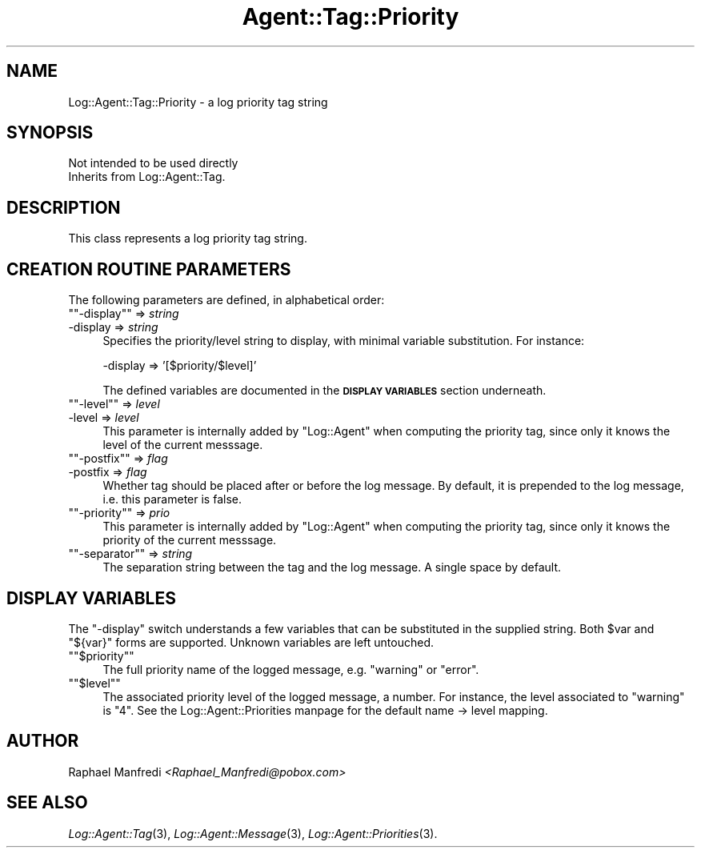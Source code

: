 .\" Automatically generated by Pod::Man version 1.15
.\" Mon Apr 23 13:11:45 2001
.\"
.\" Standard preamble:
.\" ======================================================================
.de Sh \" Subsection heading
.br
.if t .Sp
.ne 5
.PP
\fB\\$1\fR
.PP
..
.de Sp \" Vertical space (when we can't use .PP)
.if t .sp .5v
.if n .sp
..
.de Ip \" List item
.br
.ie \\n(.$>=3 .ne \\$3
.el .ne 3
.IP "\\$1" \\$2
..
.de Vb \" Begin verbatim text
.ft CW
.nf
.ne \\$1
..
.de Ve \" End verbatim text
.ft R

.fi
..
.\" Set up some character translations and predefined strings.  \*(-- will
.\" give an unbreakable dash, \*(PI will give pi, \*(L" will give a left
.\" double quote, and \*(R" will give a right double quote.  | will give a
.\" real vertical bar.  \*(C+ will give a nicer C++.  Capital omega is used
.\" to do unbreakable dashes and therefore won't be available.  \*(C` and
.\" \*(C' expand to `' in nroff, nothing in troff, for use with C<>
.tr \(*W-|\(bv\*(Tr
.ds C+ C\v'-.1v'\h'-1p'\s-2+\h'-1p'+\s0\v'.1v'\h'-1p'
.ie n \{\
.    ds -- \(*W-
.    ds PI pi
.    if (\n(.H=4u)&(1m=24u) .ds -- \(*W\h'-12u'\(*W\h'-12u'-\" diablo 10 pitch
.    if (\n(.H=4u)&(1m=20u) .ds -- \(*W\h'-12u'\(*W\h'-8u'-\"  diablo 12 pitch
.    ds L" ""
.    ds R" ""
.    ds C` ""
.    ds C' ""
'br\}
.el\{\
.    ds -- \|\(em\|
.    ds PI \(*p
.    ds L" ``
.    ds R" ''
'br\}
.\"
.\" If the F register is turned on, we'll generate index entries on stderr
.\" for titles (.TH), headers (.SH), subsections (.Sh), items (.Ip), and
.\" index entries marked with X<> in POD.  Of course, you'll have to process
.\" the output yourself in some meaningful fashion.
.if \nF \{\
.    de IX
.    tm Index:\\$1\t\\n%\t"\\$2"
..
.    nr % 0
.    rr F
.\}
.\"
.\" For nroff, turn off justification.  Always turn off hyphenation; it
.\" makes way too many mistakes in technical documents.
.hy 0
.if n .na
.\"
.\" Accent mark definitions (@(#)ms.acc 1.5 88/02/08 SMI; from UCB 4.2).
.\" Fear.  Run.  Save yourself.  No user-serviceable parts.
.bd B 3
.    \" fudge factors for nroff and troff
.if n \{\
.    ds #H 0
.    ds #V .8m
.    ds #F .3m
.    ds #[ \f1
.    ds #] \fP
.\}
.if t \{\
.    ds #H ((1u-(\\\\n(.fu%2u))*.13m)
.    ds #V .6m
.    ds #F 0
.    ds #[ \&
.    ds #] \&
.\}
.    \" simple accents for nroff and troff
.if n \{\
.    ds ' \&
.    ds ` \&
.    ds ^ \&
.    ds , \&
.    ds ~ ~
.    ds /
.\}
.if t \{\
.    ds ' \\k:\h'-(\\n(.wu*8/10-\*(#H)'\'\h"|\\n:u"
.    ds ` \\k:\h'-(\\n(.wu*8/10-\*(#H)'\`\h'|\\n:u'
.    ds ^ \\k:\h'-(\\n(.wu*10/11-\*(#H)'^\h'|\\n:u'
.    ds , \\k:\h'-(\\n(.wu*8/10)',\h'|\\n:u'
.    ds ~ \\k:\h'-(\\n(.wu-\*(#H-.1m)'~\h'|\\n:u'
.    ds / \\k:\h'-(\\n(.wu*8/10-\*(#H)'\z\(sl\h'|\\n:u'
.\}
.    \" troff and (daisy-wheel) nroff accents
.ds : \\k:\h'-(\\n(.wu*8/10-\*(#H+.1m+\*(#F)'\v'-\*(#V'\z.\h'.2m+\*(#F'.\h'|\\n:u'\v'\*(#V'
.ds 8 \h'\*(#H'\(*b\h'-\*(#H'
.ds o \\k:\h'-(\\n(.wu+\w'\(de'u-\*(#H)/2u'\v'-.3n'\*(#[\z\(de\v'.3n'\h'|\\n:u'\*(#]
.ds d- \h'\*(#H'\(pd\h'-\w'~'u'\v'-.25m'\f2\(hy\fP\v'.25m'\h'-\*(#H'
.ds D- D\\k:\h'-\w'D'u'\v'-.11m'\z\(hy\v'.11m'\h'|\\n:u'
.ds th \*(#[\v'.3m'\s+1I\s-1\v'-.3m'\h'-(\w'I'u*2/3)'\s-1o\s+1\*(#]
.ds Th \*(#[\s+2I\s-2\h'-\w'I'u*3/5'\v'-.3m'o\v'.3m'\*(#]
.ds ae a\h'-(\w'a'u*4/10)'e
.ds Ae A\h'-(\w'A'u*4/10)'E
.    \" corrections for vroff
.if v .ds ~ \\k:\h'-(\\n(.wu*9/10-\*(#H)'\s-2\u~\d\s+2\h'|\\n:u'
.if v .ds ^ \\k:\h'-(\\n(.wu*10/11-\*(#H)'\v'-.4m'^\v'.4m'\h'|\\n:u'
.    \" for low resolution devices (crt and lpr)
.if \n(.H>23 .if \n(.V>19 \
\{\
.    ds : e
.    ds 8 ss
.    ds o a
.    ds d- d\h'-1'\(ga
.    ds D- D\h'-1'\(hy
.    ds th \o'bp'
.    ds Th \o'LP'
.    ds ae ae
.    ds Ae AE
.\}
.rm #[ #] #H #V #F C
.\" ======================================================================
.\"
.IX Title "Agent::Tag::Priority 3"
.TH Agent::Tag::Priority 3 "perl v5.6.1" "2001-03-14" "User Contributed Perl Documentation"
.UC
.SH "NAME"
Log::Agent::Tag::Priority \- a log priority tag string
.SH "SYNOPSIS"
.IX Header "SYNOPSIS"
.Vb 2
\& Not intended to be used directly
\& Inherits from Log::Agent::Tag.
.Ve
.SH "DESCRIPTION"
.IX Header "DESCRIPTION"
This class represents a log priority tag string.
.SH "CREATION ROUTINE PARAMETERS"
.IX Header "CREATION ROUTINE PARAMETERS"
The following parameters are defined, in alphabetical order:
.if n .Ip "\f(CW""""\-display""""\fR => \fIstring\fR" 4
.el .Ip "\f(CW\-display\fR => \fIstring\fR" 4
.IX Item "-display => string"
Specifies the priority/level string to display, with minimal variable
substitution.  For instance:
.Sp
.Vb 1
\& -display => '[$priority/$level]'
.Ve
The defined variables are documented in the \fB\s-1DISPLAY\s0 \s-1VARIABLES\s0\fR section
underneath.
.if n .Ip "\f(CW""""\-level""""\fR => \fIlevel\fR" 4
.el .Ip "\f(CW\-level\fR => \fIlevel\fR" 4
.IX Item "-level => level"
This parameter is internally added by \f(CW\*(C`Log::Agent\*(C'\fR when computing the
priority tag, since only it knows the level of the current messsage.
.if n .Ip "\f(CW""""\-postfix""""\fR => \fIflag\fR" 4
.el .Ip "\f(CW\-postfix\fR => \fIflag\fR" 4
.IX Item "-postfix => flag"
Whether tag should be placed after or before the log message.
By default, it is prepended to the log message, i.e. this parameter is false.
.if n .Ip "\f(CW""""\-priority""""\fR => \fIprio\fR" 4
.el .Ip "\f(CW\-priority\fR => \fIprio\fR" 4
.IX Item "-priority => prio"
This parameter is internally added by \f(CW\*(C`Log::Agent\*(C'\fR when computing the
priority tag, since only it knows the priority of the current messsage.
.if n .Ip "\f(CW""""\-separator""""\fR => \fIstring\fR" 4
.el .Ip "\f(CW\-separator\fR => \fIstring\fR" 4
.IX Item "-separator => string"
The separation string between the tag and the log message.
A single space by default.
.SH "DISPLAY VARIABLES"
.IX Header "DISPLAY VARIABLES"
The \f(CW\*(C`\-display\*(C'\fR switch understands a few variables that can be substituted
in the supplied string.  Both \f(CW$var\fR and \f(CW\*(C`${var}\*(C'\fR forms are supported.
Unknown variables are left untouched.
.if n .Ip "\f(CW""""$priority""""\fR" 4
.el .Ip "\f(CW$priority\fR" 4
.IX Item "$priority"
The full priority name of the logged message, e.g. \*(L"warning\*(R" or \*(L"error\*(R".
.if n .Ip "\f(CW""""$level""""\fR" 4
.el .Ip "\f(CW$level\fR" 4
.IX Item "$level"
The associated priority level of the logged message, a number.  For instance,
the level associated to \*(L"warning\*(R" is \f(CW\*(C`4\*(C'\fR.  See the Log::Agent::Priorities manpage
for the default name \-> level mapping.
.SH "AUTHOR"
.IX Header "AUTHOR"
Raphael Manfredi \fI<Raphael_Manfredi@pobox.com>\fR
.SH "SEE ALSO"
.IX Header "SEE ALSO"
\&\fILog::Agent::Tag\fR\|(3), \fILog::Agent::Message\fR\|(3), \fILog::Agent::Priorities\fR\|(3).
